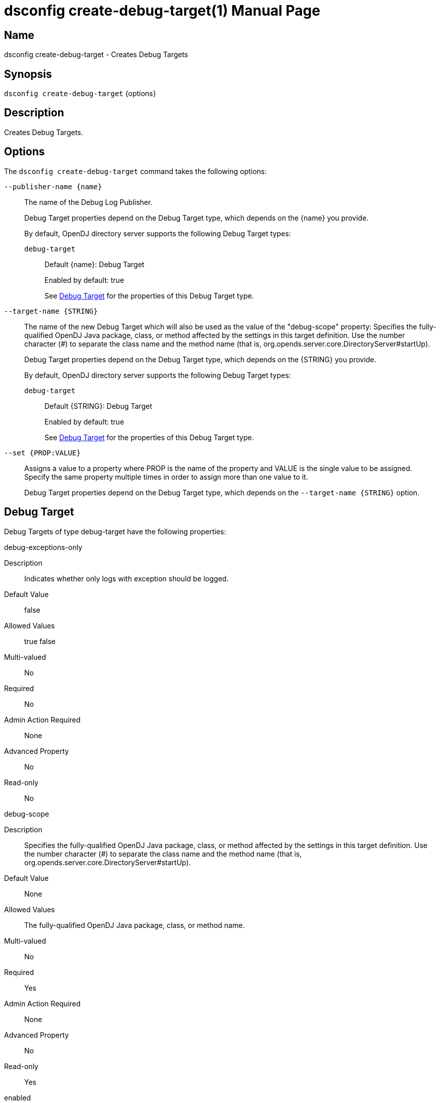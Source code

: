 ////
  The contents of this file are subject to the terms of the Common Development and
  Distribution License (the License). You may not use this file except in compliance with the
  License.

  You can obtain a copy of the License at legal/CDDLv1.0.txt. See the License for the
  specific language governing permission and limitations under the License.

  When distributing Covered Software, include this CDDL Header Notice in each file and include
  the License file at legal/CDDLv1.0.txt. If applicable, add the following below the CDDL
  Header, with the fields enclosed by brackets [] replaced by your own identifying
  information: "Portions Copyright [year] [name of copyright owner]".

  Copyright 2011-2017 ForgeRock AS.
  Portions Copyright 2025 3A Systems LLC.
////

[#dsconfig-create-debug-target]
= dsconfig create-debug-target(1)
:doctype: manpage
:manmanual: Directory Server Tools
:mansource: OpenDJ

== Name
dsconfig create-debug-target - Creates Debug Targets

== Synopsis

`dsconfig create-debug-target` {options}

[#dsconfig-create-debug-target-description]
== Description

Creates Debug Targets.



[#dsconfig-create-debug-target-options]
== Options

The `dsconfig create-debug-target` command takes the following options:

--
`--publisher-name {name}`::

The name of the Debug Log Publisher.
+

[open]
====
Debug Target properties depend on the Debug Target type, which depends on the {name} you provide.

By default, OpenDJ directory server supports the following Debug Target types:

`debug-target`::
+
Default {name}: Debug Target
+
Enabled by default: true
+
See  <<dsconfig-create-debug-target-debug-target>> for the properties of this Debug Target type.
====

`--target-name {STRING}`::

The name of the new Debug Target which will also be used as the value of the "debug-scope" property: Specifies the fully-qualified OpenDJ Java package, class, or method affected by the settings in this target definition. Use the number character (#) to separate the class name and the method name (that is, org.opends.server.core.DirectoryServer#startUp).
+

[open]
====
Debug Target properties depend on the Debug Target type, which depends on the {STRING} you provide.

By default, OpenDJ directory server supports the following Debug Target types:

`debug-target`::
+
Default {STRING}: Debug Target
+
Enabled by default: true
+
See  <<dsconfig-create-debug-target-debug-target>> for the properties of this Debug Target type.
====

`--set {PROP:VALUE}`::

Assigns a value to a property where PROP is the name of the property and VALUE is the single value to be assigned. Specify the same property multiple times in order to assign more than one value to it.
+
Debug Target properties depend on the Debug Target type, which depends on the `--target-name {STRING}` option.

--

[#dsconfig-create-debug-target-debug-target]
== Debug Target

Debug Targets of type debug-target have the following properties:

--


debug-exceptions-only::
[open]
====
Description::
Indicates whether only logs with exception should be logged. 


Default Value::
false


Allowed Values::
true
false


Multi-valued::
No

Required::
No

Admin Action Required::
None

Advanced Property::
No

Read-only::
No


====

debug-scope::
[open]
====
Description::
Specifies the fully-qualified OpenDJ Java package, class, or method affected by the settings in this target definition. Use the number character (#) to separate the class name and the method name (that is, org.opends.server.core.DirectoryServer#startUp). 


Default Value::
None


Allowed Values::
The fully-qualified OpenDJ Java package, class, or method name.


Multi-valued::
No

Required::
Yes

Admin Action Required::
None

Advanced Property::
No

Read-only::
Yes


====

enabled::
[open]
====
Description::
Indicates whether the Debug Target is enabled. 


Default Value::
None


Allowed Values::
true
false


Multi-valued::
No

Required::
Yes

Admin Action Required::
None

Advanced Property::
No

Read-only::
No


====

include-throwable-cause::
[open]
====
Description::
Specifies the property to indicate whether to include the cause of exceptions in exception thrown and caught messages. 


Default Value::
false


Allowed Values::
true
false


Multi-valued::
No

Required::
No

Admin Action Required::
None

Advanced Property::
No

Read-only::
No


====

omit-method-entry-arguments::
[open]
====
Description::
Specifies the property to indicate whether to include method arguments in debug messages. 


Default Value::
false


Allowed Values::
true
false


Multi-valued::
No

Required::
No

Admin Action Required::
None

Advanced Property::
No

Read-only::
No


====

omit-method-return-value::
[open]
====
Description::
Specifies the property to indicate whether to include the return value in debug messages. 


Default Value::
false


Allowed Values::
true
false


Multi-valued::
No

Required::
No

Admin Action Required::
None

Advanced Property::
No

Read-only::
No


====

throwable-stack-frames::
[open]
====
Description::
Specifies the property to indicate the number of stack frames to include in the stack trace for method entry and exception thrown messages. 


Default Value::
0


Allowed Values::
An integer value. Lower value is 0.


Multi-valued::
No

Required::
No

Admin Action Required::
None

Advanced Property::
No

Read-only::
No


====



--

